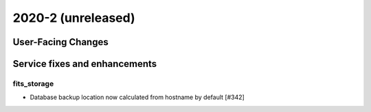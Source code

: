 
2020-2 (unreleased)
================

User-Facing Changes
----------------------


Service fixes and enhancements
------------------------------

fits_storage
^^^^^^^^^^^^

- Database backup location now calculated from hostname by default [#342]

